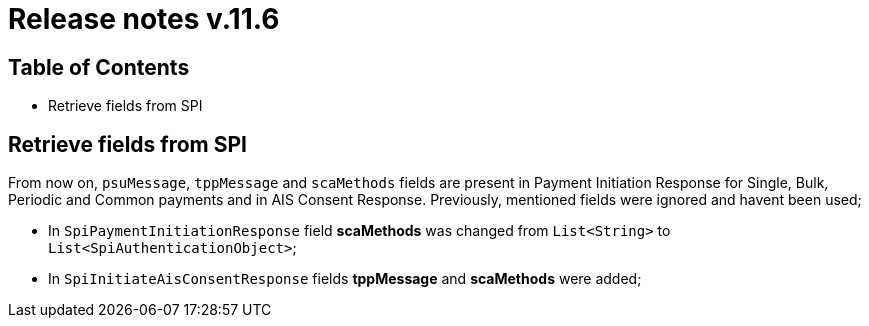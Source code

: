 = Release notes v.11.6

== Table of Contents

* Retrieve fields from SPI

== Retrieve fields from SPI

From now on, `psuMessage`, `tppMessage` and `scaMethods` fields are present in Payment Initiation Response for Single, Bulk, Periodic and Common payments and in AIS Consent Response. Previously, mentioned fields were ignored and havent been used;

- In `SpiPaymentInitiationResponse` field *scaMethods* was changed from `List<String>` to `List<SpiAuthenticationObject>`;
- In `SpiInitiateAisConsentResponse` fields *tppMessage* and *scaMethods* were added;
